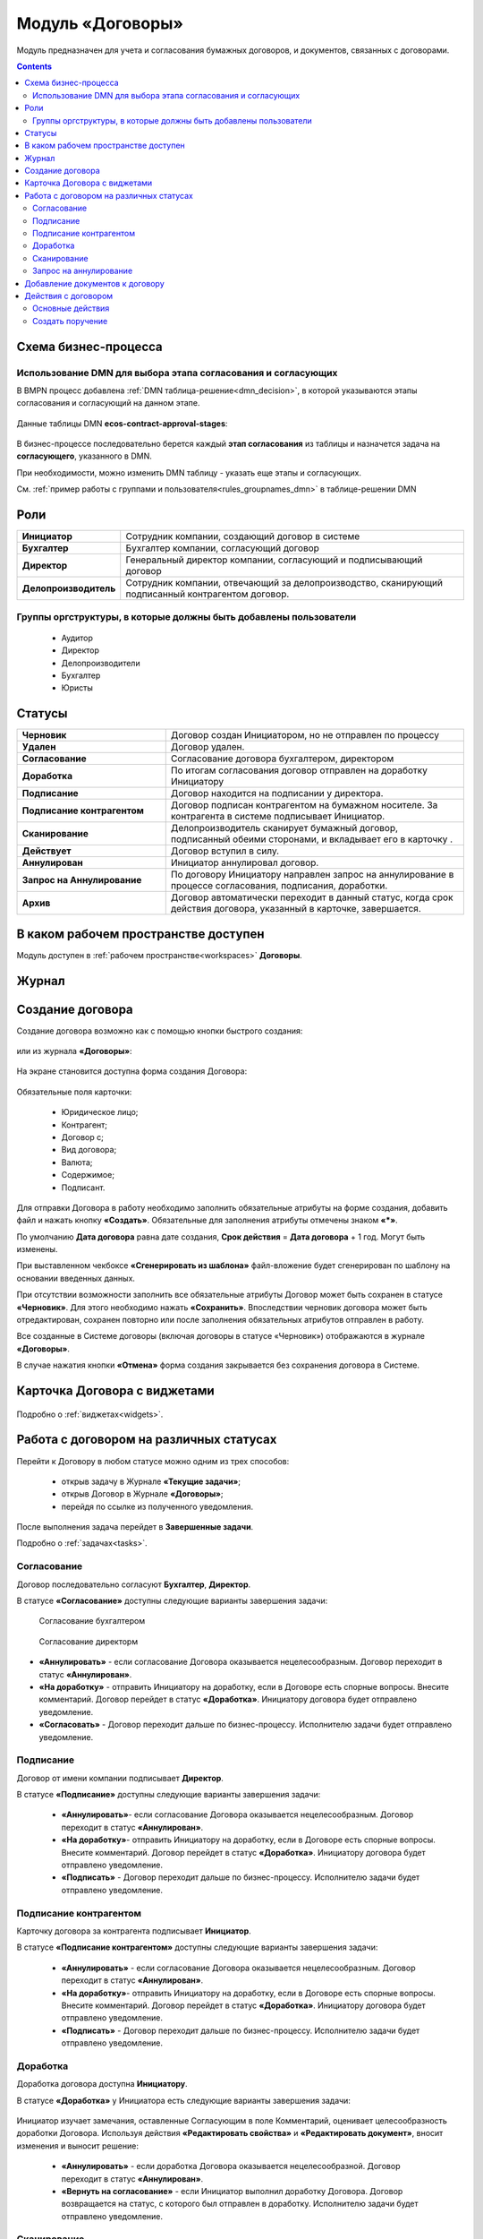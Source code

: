 Модуль «Договоры»
======================

.. _ecos-contract:

Модуль предназначен для учета и согласования бумажных договоров, и документов, связанных с договорами.

.. contents::
		:depth: 3

Схема бизнес-процесса
----------------------

 .. image:: _static/contract/bp.png
       :width: 800
       :align: center

Использование DMN для выбора этапа согласования и согласующих
~~~~~~~~~~~~~~~~~~~~~~~~~~~~~~~~~~~~~~~~~~~~~~~~~~~~~~~~~~~~~~~~~

В BMPN процесс добавлена :ref:`DMN таблица-решение<dmn_decision>`, в которой указываются этапы согласования и согласующий на данном этапе.

 .. image:: _static/contract/bp_dmn.png
       :width: 800
       :align: center

Данные таблицы DMN **ecos-contract-approval-stages**: 

 .. image:: _static/contract/dmn_table.png
       :width: 600
       :align: center

В бизнес-процессе последовательно берется каждый **этап согласования** из таблицы и назначется задача на **согласующего**, указанного в DMN. 

При необходимости, можно изменить DMN таблицу -  указать еще этапы и согласующих.

См. :ref:`пример работы с группами и пользователя<rules_groupnames_dmn>` в таблице-решении DMN 

Роли
----

.. list-table::
      :widths: 10 40
      :align: center
      :class: tight-table 
      
      * - **Инициатор**
        - Сотрудник компании, создающий договор в системе
      * - **Бухгалтер**
        - Бухгалтер компании, согласующий договор
      * - **Директор**
        - Генеральный директор компании, согласующий и подписывающий договор
      * - **Делопроизводитель**
        - Сотрудник компании, отвечающий за делопроизводство, сканирующий подписанный контрагентом договор.

Группы оргструктуры, в которые должны быть добавлены пользователи
~~~~~~~~~~~~~~~~~~~~~~~~~~~~~~~~~~~~~~~~~~~~~~~~~~~~~~~~~~~~~~~~~~~~~~~~

  * Аудитор
  * Директор
  * Делопроизводители
  * Бухгалтер
  * Юристы

Статусы
--------

.. list-table::
      :widths: 20 40
      :align: center
      :class: tight-table 
      
      * - **Черновик**
        - Договор создан Инициатором, но не отправлен по процессу
      * - **Удален**
        - Договор удален.
      * - **Согласование**
        - Согласование договора бухгалтером, директором
      * - **Доработка**
        - По итогам согласования договор отправлен на доработку Инициатору
      * - **Подписание**
        - Договор находится на подписании у директора.
      * - **Подписание контрагентом**
        - Договор подписан контрагентом на бумажном носителе. За контрагента в системе подписывает Инициатор.
      * - **Сканирование**
        - Делопроизводитель сканирует бумажный договор, подписанный обеими сторонами, и вкладывает его в карточку .  
      * - **Действует**
        - Договор вступил в силу.
      * - **Аннулирован**
        - Инициатор аннулировал договор.
      * - **Запрос на Аннулирование**
        - По договору Инициатору направлен запрос на аннулирование в процессе согласования, подписания, доработки.
      * - **Архив**
        - Договор автоматически переходит в данный статус, когда срок действия договора, указанный в карточке, завершается.

В каком рабочем пространстве доступен
---------------------------------------

Модуль доступен в :ref:`рабочем пространстве<workspaces>` **Договоры**.

Журнал
--------

 .. image:: _static/contract/contract_1.png
       :width: 700
       :align: center


Создание договора
------------------

Создание договора возможно как с помощью кнопки быстрого создания:

 .. image:: _static/contract/contract_2.png
       :width: 450
       :align: center

или из журнала **«Договоры»**:

 .. image:: _static/contract/contract_3.png
       :width: 700
       :align: center

На экране становится доступна форма создания Договора:

 .. image:: _static/contract/contract_4.png
       :width: 600
       :align: center

Обязательные поля карточки:

  - Юридическое лицо;
  - Контрагент;
  - Договор с;
  - Вид договора;
  - Валюта;
  - Содержимое;
  - Подписант.

Для отправки Договора в работу необходимо заполнить обязательные атрибуты на форме создания, добавить файл и нажать кнопку **«Создать»**. Обязательные для заполнения атрибуты отмечены знаком **«*»**.

По умолчанию **Дата договора** равна дате создания, **Срок действия** = **Дата договора** + 1 год. Могут быть изменены.

При выставленном чекбоксе **«Сгенерировать из шаблона»** файл-вложение будет сгенерирован по шаблону на основании введенных данных.

При отсутствии возможности заполнить все обязательные атрибуты Договор может быть сохранен в статусе **«Черновик»**. Для этого необходимо нажать **«Сохранить»**. Впоследствии черновик договора может быть отредактирован, сохранен повторно или после заполнения обязательных атрибутов отправлен в работу. 

Все созданные в Системе договоры (включая договоры в статусе «Черновик») отображаются в журнале **«Договоры»**.

В случае нажатия кнопки **«Отмена»** форма создания закрывается без сохранения договора в Системе.


Карточка Договора с виджетами
-------------------------------

 .. image:: _static/contract/contract_13.png
       :width: 600
       :align: center

Подробно о :ref:`виджетах<widgets>`.

Работа с договором на различных статусах
------------------------------------------

.. _contract_process:

Перейти к Договору в любом статусе можно одним из трех способов:

  -	открыв задачу в Журнале **«Текущие задачи»**;
  -	открыв Договор в Журнале **«Договоры»**;
  -	перейдя по ссылке из полученного уведомления.

После выполнения задача перейдет в **Завершенные задачи**.

Подробно о :ref:`задачах<tasks>`.

Согласование
~~~~~~~~~~~~~~~

Договор последовательно согласуют **Бухгалтер**, **Директор**.

В статусе **«Согласование»** доступны следующие варианты завершения задачи:

 .. figure:: _static/contract/contract_5.png
       :width: 600
       :align: center

       Согласование бухгалтером

 .. figure:: _static/contract/contract_6.png
       :width: 600
       :align: center

       Согласование директорм

-	**«Аннулировать»** - если согласование Договора оказывается нецелесообразным. Договор переходит в статус **«Аннулирован»**.
-	**«На доработку»** - отправить Инициатору на доработку, если в Договоре есть спорные вопросы. Внесите комментарий. Договор перейдет в статус **«Доработка»**. Инициатору договора будет отправлено уведомление.
-	**«Согласовать»** - Договор переходит дальше по бизнес-процессу. Исполнителю задачи будет отправлено уведомление.

Подписание
~~~~~~~~~~

Договор от имени компании подписывает **Директор**.

В статусе **«Подписание»** доступны следующие варианты завершения задачи:

 .. image:: _static/contract/contract_7.png
       :width: 600
       :align: center

 -	**«Аннулировать»**- если согласование Договора оказывается нецелесообразным. Договор переходит в статус **«Аннулирован»**.
 -	**«На доработку»**- отправить Инициатору на доработку, если в Договоре есть спорные вопросы. Внесите комментарий. Договор перейдет в статус **«Доработка»**. Инициатору договора будет отправлено уведомление.
 -	**«Подписать»** - Договор переходит дальше по бизнес-процессу. Исполнителю задачи будет отправлено уведомление.

Подписание контрагентом
~~~~~~~~~~~~~~~~~~~~~~~~~

Карточку договора за контрагента подписывает **Инициатор**.

В статусе **«Подписание контрагентом»** доступны следующие варианты завершения задачи:

 .. image:: _static/contract/contract_8.png
       :width: 600
       :align: center

 -	**«Аннулировать»** - если согласование Договора оказывается нецелесообразным. Договор переходит в статус **«Аннулирован»**.
 -	**«На доработку»**- отправить Инициатору на доработку, если в Договоре есть спорные вопросы. Внесите комментарий. Договор перейдет в статус **«Доработка»**. Инициатору договора будет отправлено уведомление.
 -	**«Подписать»** - Договор переходит дальше по бизнес-процессу. Исполнителю задачи будет отправлено уведомление.

Доработка
~~~~~~~~~~~~~

Доработка договора доступна **Инициатору**.

В статусе **«Доработка»** у Инициатора есть следующие варианты завершения задачи:

 .. image:: _static/contract/contract_9.png
       :width: 600
       :align: center

Инициатор изучает замечания, оставленные Согласующим в поле Комментарий, оценивает целесообразность доработки Договора. Используя действия **«Редактировать свойства»** и **«Редактировать документ»**, вносит изменения и выносит решение:

 -	**«Аннулировать»** - если доработка Договора оказывается нецелесообразной. Договор переходит в статус **«Аннулирован»**.
 -	**«Вернуть на согласование»** - если Инициатор выполнил доработку Договора. Договор возвращается на статус, с которого был отправлен в доработку. Исполнителю задачи будет отправлено уведомление.

Сканирование
~~~~~~~~~~~~~

Подписанный обеими сторонами договор сканирует **Делопроизводитель**.

В статусе **«Сканирование»** доступны следующие варианты завершения задачи:

 .. image:: _static/contract/contract_10.png
       :width: 600
       :align: center

В виджете **«Документы»** в тип **Отсканированные документы**:

 .. image:: _static/contract/contract_11.png
       :width: 600
       :align: center

Делопроизводитель добавляет скан-копию подписанного Договора:

 .. image:: _static/contract/contract_11_1.png
       :width: 600
       :align: center

и завершает задачу, выбрав вариант:

 -	**«Аннулировать»** - договор переходит в статус **«Запрос на аннулирование»**, на Инициатора будет назначена задача **«Подтверждение аннулирования»**.
 -	**«Подтвердить»** - Договор переходит в финальный статус **«Действует»**.

Запрос на аннулирование
~~~~~~~~~~~~~~~~~~~~~~~~~~

**«Запрос на аннулирование»** договора обрабатывает Инициатор.

В статусе **«Запрос на аннулирование»** Инициатору доступны следующие варианты завершения задачи **«Подтверждение отмены»**:

 .. image:: _static/contract/contract_12.png
       :width: 600
       :align: center

 -	**«Подтвердить отмену»** - Договор переходит в статус **«Аннулирован»**.
 -	**«Повторно направить»** - договор переходит в статус **«Согласование»**. Исполнителю задачи будет отправлено уведомление.

Добавление документов к договору
-----------------------------------

В карточку договора могут быть добавлены документы двух типов: отсканированные документы и документы контрагента. 

Для добавления документов перейдите в виджет **«Документы»**, выберите тип и для загрузки нажмите  

 .. image:: _static/contract/contract_14.png
       :width: 600
       :align: center

Действия с договором
---------------------

 .. image:: _static/contract/contract_actions.png
       :width: 250
       :align: center

Основные действия
~~~~~~~~~~~~~~~~~~~~~~~

О базовых действиях в карточке см. :ref:`подробно<actions>`


Создать поручение
~~~~~~~~~~~~~~~~~~~

Cоздать поручение можно из карточки документа, выбрав действие **«Создать поручение»**. См. подробно :ref:`Создание поручения из карточки<ecos-assignments-action>`